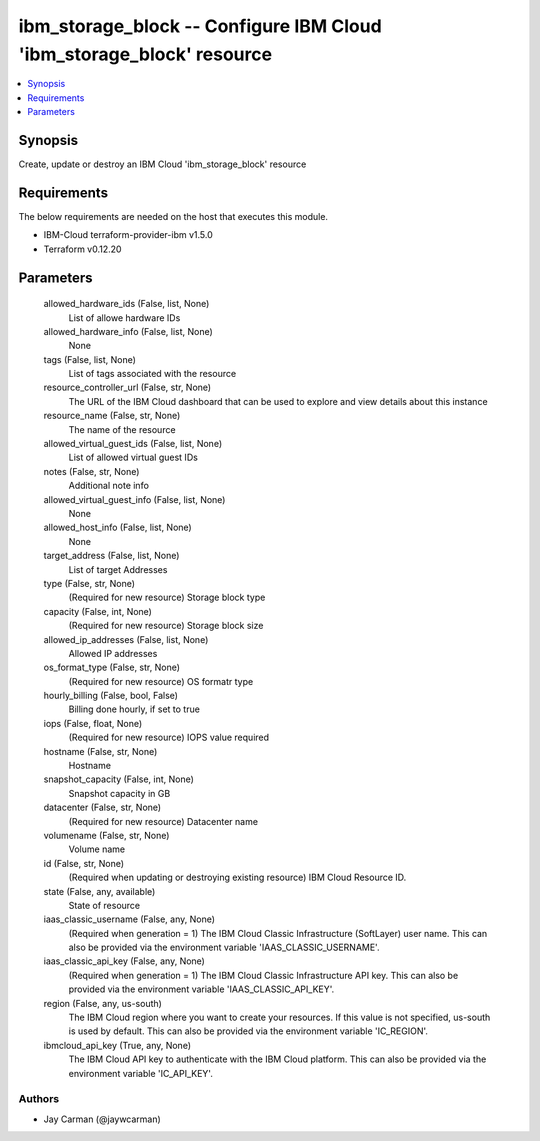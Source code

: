 
ibm_storage_block -- Configure IBM Cloud 'ibm_storage_block' resource
=====================================================================

.. contents::
   :local:
   :depth: 1


Synopsis
--------

Create, update or destroy an IBM Cloud 'ibm_storage_block' resource



Requirements
------------
The below requirements are needed on the host that executes this module.

- IBM-Cloud terraform-provider-ibm v1.5.0
- Terraform v0.12.20



Parameters
----------

  allowed_hardware_ids (False, list, None)
    List of allowe hardware IDs


  allowed_hardware_info (False, list, None)
    None


  tags (False, list, None)
    List of tags associated with the resource


  resource_controller_url (False, str, None)
    The URL of the IBM Cloud dashboard that can be used to explore and view details about this instance


  resource_name (False, str, None)
    The name of the resource


  allowed_virtual_guest_ids (False, list, None)
    List of allowed virtual guest IDs


  notes (False, str, None)
    Additional note info


  allowed_virtual_guest_info (False, list, None)
    None


  allowed_host_info (False, list, None)
    None


  target_address (False, list, None)
    List of target Addresses


  type (False, str, None)
    (Required for new resource) Storage block type


  capacity (False, int, None)
    (Required for new resource) Storage block size


  allowed_ip_addresses (False, list, None)
    Allowed IP addresses


  os_format_type (False, str, None)
    (Required for new resource) OS formatr type


  hourly_billing (False, bool, False)
    Billing done hourly, if set to true


  iops (False, float, None)
    (Required for new resource) IOPS value required


  hostname (False, str, None)
    Hostname


  snapshot_capacity (False, int, None)
    Snapshot capacity in GB


  datacenter (False, str, None)
    (Required for new resource) Datacenter name


  volumename (False, str, None)
    Volume name


  id (False, str, None)
    (Required when updating or destroying existing resource) IBM Cloud Resource ID.


  state (False, any, available)
    State of resource


  iaas_classic_username (False, any, None)
    (Required when generation = 1) The IBM Cloud Classic Infrastructure (SoftLayer) user name. This can also be provided via the environment variable 'IAAS_CLASSIC_USERNAME'.


  iaas_classic_api_key (False, any, None)
    (Required when generation = 1) The IBM Cloud Classic Infrastructure API key. This can also be provided via the environment variable 'IAAS_CLASSIC_API_KEY'.


  region (False, any, us-south)
    The IBM Cloud region where you want to create your resources. If this value is not specified, us-south is used by default. This can also be provided via the environment variable 'IC_REGION'.


  ibmcloud_api_key (True, any, None)
    The IBM Cloud API key to authenticate with the IBM Cloud platform. This can also be provided via the environment variable 'IC_API_KEY'.













Authors
~~~~~~~

- Jay Carman (@jaywcarman)


